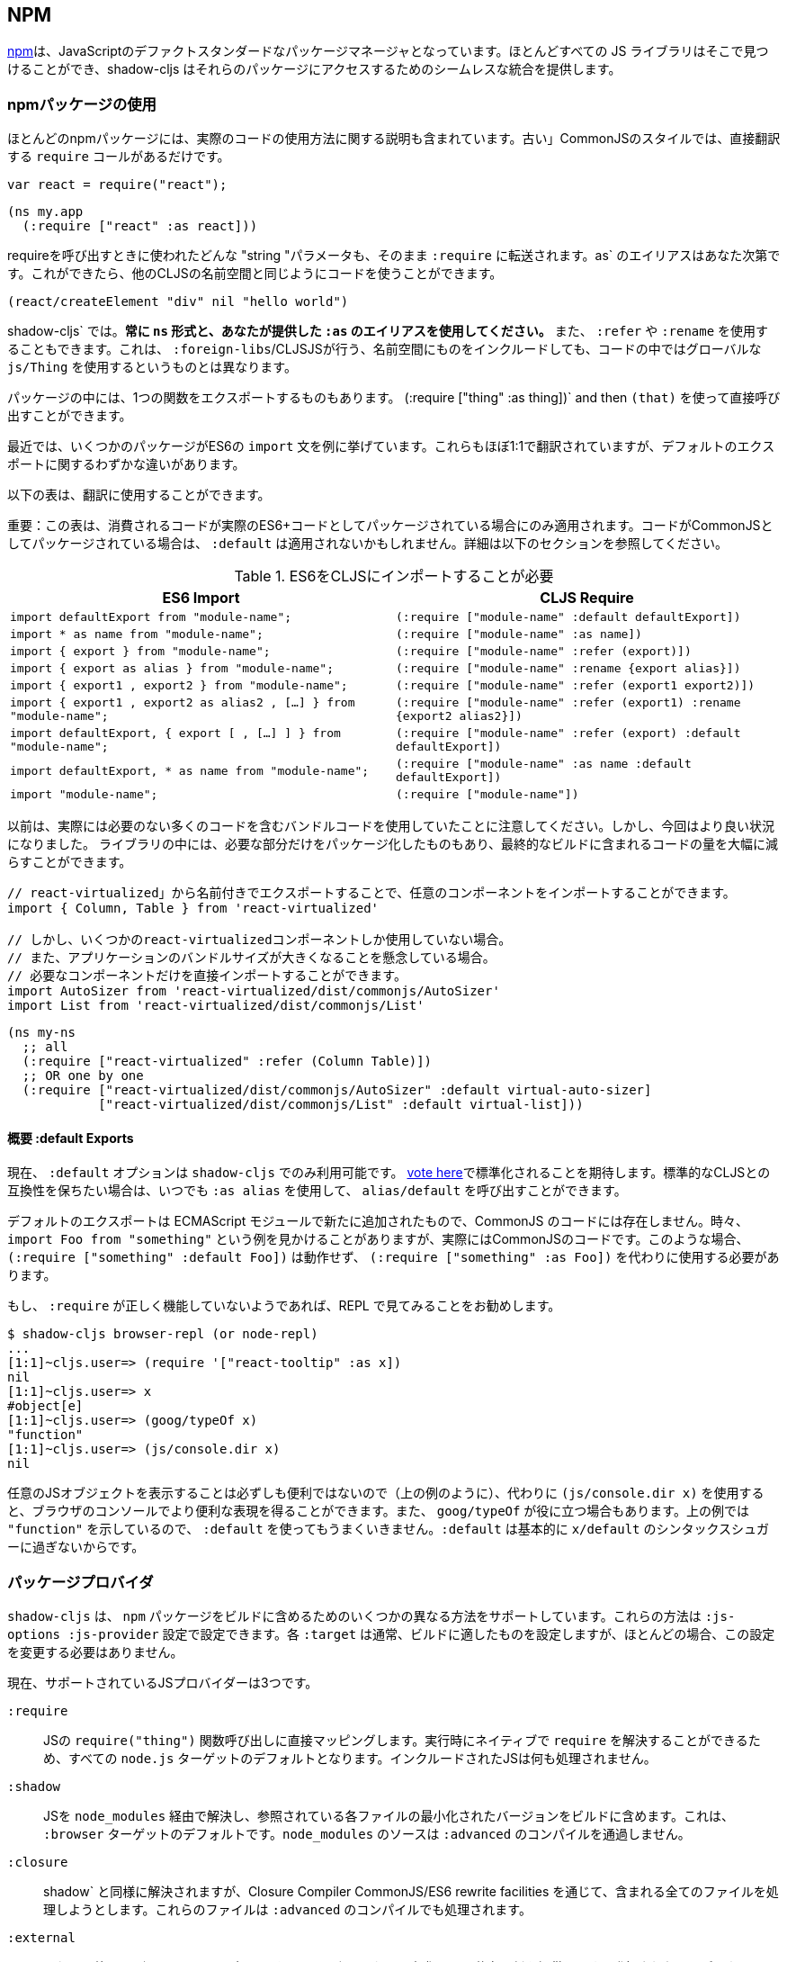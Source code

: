 == NPM [[npm]]

////
https://www.npmjs.com/[npm] has become the de-facto standard package manager for JavaScript. Almost all JS libraries can be found there and shadow-cljs provides seamless integration for accessing those packages.
////
https://www.npmjs.com/[npm]は、JavaScriptのデファクトスタンダードなパッケージマネージャとなっています。ほとんどすべての JS ライブラリはそこで見つけることができ、shadow-cljs はそれらのパッケージにアクセスするためのシームレスな統合を提供します。

=== npmパッケージの使用
//Using npm packages

////
Most npm packages will also include some instructions on how to use the actual code. The “old” CommonJS style just has `require` calls which translate directly:
////
ほとんどのnpmパッケージには、実際のコードの使用方法に関する説明も含まれています。古い」CommonJSのスタイルでは、直接翻訳する `require` コールがあるだけです。

```js
var react = require("react");
```

```
(ns my.app
  (:require ["react" :as react]))
```

////
Whatever "string" parameter is used when calling require we transfer to the `:require` as-is. The `:as` alias is up to you. Once we have that we can use the code like any other CLJS namespace!
////
requireを呼び出すときに使われたどんな "string "パラメータも、そのまま `:require` に転送されます。as` のエイリアスはあなた次第です。これができたら、他のCLJSの名前空間と同じようにコードを使うことができます。

```
(react/createElement "div" nil "hello world")
```

////
In `shadow-cljs`: *always use the `ns` form and whatever `:as` alias you provided.* You may also use `:refer` and `:rename`. This is different than what `:foreign-libs`/CLJSJS does where you include the thing in the namespace but then used a global `js/Thing` in your code.
////
shadow-cljs` では。*常に `ns` 形式と、あなたが提供した `:as` のエイリアスを使用してください。* また、 `:refer` や `:rename` を使用することもできます。これは、 `:foreign-libs`/CLJSJSが行う、名前空間にものをインクルードしても、コードの中ではグローバルな `js/Thing` を使用するというものとは異なります。

////
Some packages just export a single function which you can call directly by
using `(:require ["thing" :as thing])` and then `(thing)`.
////
パッケージの中には、1つの関数をエクスポートするものもあります。
(:require ["thing" :as thing])` and then `(that)` を使って直接呼び出すことができます。

////
More recently some packages started using ES6 `import` statements in their examples. Those also translate pretty much 1:1 with one slight difference related to default exports.
////
最近では、いくつかのパッケージがES6の `import` 文を例に挙げています。これらもほぼ1:1で翻訳されていますが、デフォルトのエクスポートに関するわずかな違いがあります。

////
The following table can be used for translation:
////
以下の表は、翻訳に使用することができます。

////
IMPORTANT: This table only applies if the code you are consuming is packaged as actual ES6+ code. If the code is packaged as CommonJS instead the `:default` may not apply. See the section below for more info.
////
重要：この表は、消費されるコードが実際のES6+コードとしてパッケージされている場合にのみ適用されます。コードがCommonJSとしてパッケージされている場合は、 `:default` は適用されないかもしれません。詳細は以下のセクションを参照してください。

////
.ES6 Import to CLJS Require
////

.ES6をCLJSにインポートすることが必要

|===
|ES6 Import|CLJS Require

|`import defaultExport from "module-name";`
|`(:require ["module-name" :default defaultExport])`

|`import * as name from "module-name";`
|`(:require ["module-name" :as name])`

|`import { export } from "module-name";`
|`(:require ["module-name" :refer (export)])`

|`import { export as alias } from "module-name";`
|`(:require ["module-name" :rename {export alias}])`

|`import { export1 , export2 } from "module-name";`
|`(:require ["module-name" :refer (export1 export2)])`

|`import { export1 , export2 as alias2 , [...] } from "module-name";`
|`(:require ["module-name" :refer (export1) :rename {export2 alias2}])`

|`import defaultExport, { export [ , [...] ] } from "module-name";`
|`(:require ["module-name" :refer (export) :default defaultExport])`

|`import defaultExport, * as name from "module-name";`
|`(:require ["module-name" :as name :default defaultExport])`

|`import "module-name";`
|`(:require ["module-name"])`
|===

////
Notice that previously we were stuck using bundled code which included a lot of code we didn’t actually need. Now we're in a better situation:
Some libraries are also packaged in ways that allow you to include only the parts you need, leading to much less code in your final build.
////
以前は、実際には必要のない多くのコードを含むバンドルコードを使用していたことに注意してください。しかし、今回はより良い状況になりました。
ライブラリの中には、必要な部分だけをパッケージ化したものもあり、最終的なビルドに含まれるコードの量を大幅に減らすことができます。

////
`react-virtualized` is a great example:
////

////
```js
// You can import any component you want as a named export from 'react-virtualized', eg
import { Column, Table } from 'react-virtualized'

// But if you only use a few react-virtualized components,
// And you're concerned about increasing your application's bundle size,
// You can directly import only the components you need, like so:
import AutoSizer from 'react-virtualized/dist/commonjs/AutoSizer'
import List from 'react-virtualized/dist/commonjs/List'
```
////

```js
// react-virtualized」から名前付きでエクスポートすることで、任意のコンポーネントをインポートすることができます。
import { Column, Table } from 'react-virtualized'

// しかし、いくつかのreact-virtualizedコンポーネントしか使用していない場合。
// また、アプリケーションのバンドルサイズが大きくなることを懸念している場合。
// 必要なコンポーネントだけを直接インポートすることができます。
import AutoSizer from 'react-virtualized/dist/commonjs/AutoSizer'
import List from 'react-virtualized/dist/commonjs/List'
```

////
With our improved support we we can easily translate this to:
////

```
(ns my-ns
  ;; all
  (:require ["react-virtualized" :refer (Column Table)])
  ;; OR one by one
  (:require ["react-virtualized/dist/commonjs/AutoSizer" :default virtual-auto-sizer]
            ["react-virtualized/dist/commonjs/List" :default virtual-list]))
```

==== 概要 :default Exports
//About :default Exports

////
The `:default` option is currently only available in `shadow-cljs`, you can
https://dev.clojure.org/jira/browse/CLJS-2376[vote here] to hopefully make it standard. You can always use `:as alias` and then call `alias/default` if you prefer to stay compatible with standard CLJS in the meantime.
////
現在、 `:default` オプションは `shadow-cljs` でのみ利用可能です。
https://dev.clojure.org/jira/browse/CLJS-2376[vote here]で標準化されることを期待します。標準的なCLJSとの互換性を保ちたい場合は、いつでも `:as alias` を使用して、 `alias/default` を呼び出すことができます。

////
Default exports are a new addition in ECMAScript Modules and do not exist in CommonJS code. Sometimes you will see examples of `import Foo from "something"` when the code is actually CommonJS code. In theses cases `(:require ["something" :default Foo])` will not work and `(:require ["something" :as Foo])` must be used instead.
////
デフォルトのエクスポートは ECMAScript モジュールで新たに追加されたもので、CommonJS のコードには存在しません。時々、 `import Foo from "something"` という例を見かけることがありますが、実際にはCommonJSのコードです。このような場合、 `(:require ["something" :default Foo])` は動作せず、 `(:require ["something" :as Foo])` を代わりに使用する必要があります。

////
If a `:require` does not seem to work properly it is recommended to try looking at it in the REPL.
////
もし、 `:require` が正しく機能していないようであれば、REPL で見てみることをお勧めします。

```
$ shadow-cljs browser-repl (or node-repl)
...
[1:1]~cljs.user=> (require '["react-tooltip" :as x])
nil
[1:1]~cljs.user=> x
#object[e]
[1:1]~cljs.user=> (goog/typeOf x)
"function"
[1:1]~cljs.user=> (js/console.dir x)
nil
```

////
Since printing arbitrary JS objects is not always useful (as seen above) you can use `(js/console.dir x)` instead to get a more useful representation in the browser console. `goog/typeOf` may also be useful at times. Since the above example shows `"function"` using `:default` would not work since `:default` basically is just syntax sugar for `x/default`.
////
任意のJSオブジェクトを表示することは必ずしも便利ではないので（上の例のように）、代わりに `(js/console.dir x)` を使用すると、ブラウザのコンソールでより便利な表現を得ることができます。また、 `goog/typeOf` が役に立つ場合もあります。上の例では `"function"` を示しているので、 `:default` を使ってもうまくいきません。`:default` は基本的に `x/default` のシンタックスシュガーに過ぎないからです。

=== パッケージプロバイダ [[js-provider]]
//Package Provider [[js-provider]]

////
`shadow-cljs` supports several different ways to include `npm` packages into your build. They are configurable via the `:js-options :js-provider` setting. Each `:target` usually sets the one appropriate for your build most often you won't need to touch this setting.
////
`shadow-cljs` は、 `npm` パッケージをビルドに含めるためのいくつかの異なる方法をサポートしています。これらの方法は `:js-options :js-provider` 設定で設定できます。各 `:target` は通常、ビルドに適したものを設定しますが、ほとんどの場合、この設定を変更する必要はありません。

////
Currently there are 3 supported JS Providers:
////
現在、サポートされているJSプロバイダーは3つです。

////
[Horizontal]
`:require`:: Maps directly to the JS `require("thing")` function call. It is the default for all `node.js` targets since it can resolve `require` natively at runtime. The included JS is not processed in any way.
`:shadow`:: Resolves the JS via `node_modules` and includes a minified version of each referenced file in the build. It is the default for the `:browser` target. `node_modules` sources do not go through `:advanced` compilation.
`:closure`:: Resolves similarly to `:shadow` but attempts to process all included files via the Closure Compiler CommonJS/ES6 rewrite facilities. They will also be processed via `:advanced` compilation.
`:external`:: Only collects JS requires and emits an index file (configured via `:external-index "foo/bar.js"`) that is meant to be processed by any other JS build tool and will actually provide the JS dependencies. The emitted index file contains a bit of glue code so that the CLJS output can access the JS dependencies. The output of the external index file should be loaded before the CLJS output.
////

[Horizontal]
`:require`:: JSの `require("thing")` 関数呼び出しに直接マッピングします。実行時にネイティブで `require` を解決することができるため、すべての `node.js` ターゲットのデフォルトとなります。インクルードされたJSは何も処理されません。
`:shadow`:: JSを `node_modules` 経由で解決し、参照されている各ファイルの最小化されたバージョンをビルドに含めます。これは、 `:browser` ターゲットのデフォルトです。`node_modules` のソースは `:advanced` のコンパイルを通過しません。
`:closure`:: shadow` と同様に解決されますが、Closure Compiler CommonJS/ES6 rewrite facilities を通じて、含まれる全てのファイルを処理しようとします。これらのファイルは `:advanced` のコンパイルでも処理されます。
`:external`:: これは、他のJSビルドツールでも処理できるようになっており、実際にJSの依存関係を提供します。発行されたインデックス・ファイルには、CLJS の出力が JS の依存関係にアクセスできるようにするための、ちょっとしたグルー・コードが含まれています。外部インデックスファイルの出力は、CLJS 出力の前に読み込まれなければなりません。

.`:shadow` vs `:closure`

////
****
Ideally we want to use `:closure` as our primary JS Provider since that will run the entire application through `:advanced` giving us the most optimized output. In practice however lots of code available via `npm` is not compatible with the aggressive optimizations that `:advanced` compilation does. They either fail to compile at all or expose subtle bugs at runtime that are very hard to identify.

`:shadow` is sort of a stopgap solution that only processes code via `:simple` and achieves much more reliable support while still getting reasonably optimized code. The output is comparable (or often better) to what other tools like `webpack` generate.

Until support in Closure gets more reliable `:shadow` is the recommend JS Provider for `:browser` builds.
****
////

****
理想的には、主要な JS プロバイダとして `:closure` を使用したいところです。しかし実際には、 `npm` 経由で入手できる多くのコードは、 `:advanced` のコンパイルによる積極的な最適化とは互換性がありません。これらのコードは、まったくコンパイルできないか、実行時に特定が非常に困難な微妙なバグを露呈します。

shadow` は、 `:simple` を介してコードを処理するだけの、その場しのぎのソリューションのようなもので、適度に最適化されたコードを取得しつつ、より信頼性の高いサポートを実現しています。その出力は、 `webpack` のような他のツールが生成するものと同等(あるいはそれ以上)であることが多いです。

Closure のサポートがより確実なものになるまでは、 `:shadow` が `:browser` ビルドの推奨 JS プロバイダとなります。
****

////
.Example config for using `:closure` in a `:browser` build.
////
.例 `:ブラウザ ` のビルドで `:クロージャ ` を使用するための設定です。

```clojure
{...
 :builds
 {:app
  {:target :browser
   ...
   :js-options {:js-provider :closure}
   }}}
```

=== CommonJS vs ESM [[js-entry-keys]]
//CommonJS vs ESM [[js-entry-keys]]

////
Nowadays many `npm` packages ship multiple build variants. `shadow-cljs` will by default pick the variant linked under the `main` or `browser` key in `package.json`. This most commonly refers to CommonJS code. Some modern packages also provide a `module` entry which usually refers to ECMAScript code (meaning "modern" JS). Interop between CommonJS and ESM can be tricky so `shadow-cljs` defaults to using CommonJS but it can be beneficial to use ESM.
////
最近では、多くの `npm` パッケージが複数のビルドバリアントを出荷しています。shadow-cljs` はデフォルトで、 `package.json` の `main` または `browser` キーの下にリンクされているバリアントを選択します。これはほとんどの場合、CommonJS のコードを指しています。最近のパッケージの中には、 `module` エントリを提供しているものもありますが、これは通常 ECMAScript のコード (つまり「モダンな」JS) を指しています。CommonJS と ESM の間の相互運用は難しいので、 `shadow-cljs` のデフォルトは CommonJS を使用するようになっていますが、ESM を使用することが有益な場合もあります。

////
It is largely dependent on the packages you use whether this will work or not. You can configure `shadow-cljs`  to prefer the `module` entry via the `:entry-keys` JS option. It takes a vector of string keys found in `package.json` which will be tried in order. The default is `"["browser" "main" "module"]`.
////
これが機能するかどうかは、使用しているパッケージに大きく依存します。JS オプションの `:entry-keys` を使って、 `module` エントリを優先するように `shadow-cljs` を設定することができます。これは `package.json` に含まれる文字列キーのベクトルを受け取り、順番に試行されます。デフォルトでは `"["browser" "main" "module"]` となっています。

////
.Example config for using `:closure` in a `:browser` build.
////
.例 `:ブラウザ ` のビルドで `:クロージャ ` を使用するための設定です。

```clojure
{...
 :builds
 {:app
  {:target :browser
   ...
   :js-options {:entry-keys ["module" "browser" "main"]} ;; try "module" first
   }}}
```

////
Make sure to test thoroughly and compare the <<build-report, build report>> output to check size differences when switching this. Results may vary greatly in positive or negative ways.
////
これを切り替える際には、必ず十分なテストを行い、<<build-report, build report>>の出力を比較してサイズの違いを確認してください。結果は良い意味でも悪い意味でも大きく変わる可能性があります。

=== パッケージを解決する [[js-resolve]]
//Resolving Packages [[js-resolve]]

////
By default `shadow-cljs` will resolve all `(:require ["thing" :as x])` requires following the `npm` convention. This means it will look at `<project>/node_modules/thing/package.json` and follow the code from there. To customize how this works `shadow-cljs` exposes a `:resolve` config option that lets you override how things are resolved.
////
デフォルトでは `shadow-cljs` はすべての `(:require ["thing" :as x])` の要求を `npm` の規則に従って解決します。つまり、 `<project>/node_modules/thing/package.json` を見て、そこからコードを追っていきます。この動作をカスタマイズするために、 `shadow-cljs` は `:resolve` 設定オプションを公開しており、これによって物事がどのように解決されるかをオーバーライドすることができます。

==== CDNの利用 [[js-resolve-global]]

//Using a CDN [[js-resolve-global]]

////
Say you already have React included in your page via a CDN. You could just start using `js/React` again but we stopped doing that for a good reason. Instead you can continue to use `(:require ["react" :as react])` but configure how "react" resolves!
////
CDN経由ですでにReactがページに含まれているとします。JS/React` を再び使い始めることもできますが、私たちは正当な理由でそれをやめました。その代わりに、 `(:require ["react" :as react])` を使い続けることができますが、"react "がどのように解決されるかを設定することができます。

////
Here is a sample `shadow-cljs.edn` config for such a build:
////

```
{...
 :builds
 {:app
  {:target :browser
   ...
   :js-options
   {:resolve {"react" {:target :global
                       :global "React"}}}}

  :server
  {:target :node-script
   ...}}}
```

////
The `:app` build will now use the global `React` instance while the `:server` build continues using the "react" npm package! No need to fiddle with the code to make this work.
////
app` のビルドでは、グローバルな `React` インスタンスが使用され、 `:server` のビルドでは、引き続き "react "npmパッケージが使用されます。これを動作させるためにコードをいじる必要はありません。

==== require をリダイレクトする [[js-resolve-npm]]
//Redirecting “require” [[js-resolve-npm]]

////
Sometimes you wan't more control over which `npm` package is actually used depending on your build. You can "redirect" certain requires from your build config without changing the code. This is often useful if you either don't have access to the sources using such packages or you just want to change it for one build.
////
ビルドに応じて、どの `npm` パッケージが実際に使用されるかをもっとコントロールしたい場合があります。コードを変更することなく、ビルド設定から特定のrequireを「リダイレクト」することができます。これは、そのようなパッケージを使用しているソースにアクセスできない場合や、あるビルドのためだけに変更したい場合に便利です。


```
{...
 :builds
 {:app
  {:target :browser
   ...
   :js-options
   {:resolve {"react" {:target :npm
                       :require "preact-compat"}}}
```

////
You can also use a file to override the dependency, the path is relative to the project root.
////
また、ファイルを使って依存関係を上書きすることもできます。パスはプロジェクトルートからの相対パスです。

```
{...
 :builds
 {:app
  {:target :browser
   ...
   :js-options
   {:resolve {"react" {:target :file
                       :file   "src/main/override-react.js"}}}
```

==== 制限事項 [[js-resolve-limitations]]
//Limitations [[js-resolve-limitations]]

////
The `:shadow-js` and `:closure` have full control over `:resolve` and everything mentioned above works without any downsides. The `:js-provider :require` however is more limited. Only the initial require can be influenced since the standard `require` is in control after that. This means it is not possible to influence what a package might `require` internally. It is therefore not recommended to be used with targets that use `require` directly (eg. `:node-script`).
////
shadow-js` と `:closure` は `:resolve` を完全に制御することができ、上記のすべてが欠点なく動作します。しかし、 `:js-provider :require` はより限定的です。最初のrequireにのみ影響を与えることができ、それ以降は標準の `require` が制御します。つまり、パッケージが内部で `require` するものに影響を与えることはできません。したがって、 `require` を直接使用するターゲット（例：`:node-script`）と一緒に使用することはお勧めできません。

////
.Redirecting "react" to "preact"
////
react を preact にリダイレクトする

```
{...
 :builds
 {:app
  {:target :node-script
   ...
   :js-options
   {:resolve {"react" {:target :npm
                       :require "preact-compat"}}}
```

////
.Example use of react-table
////
.例 react-table の利用

```
(ns my.app
  (:require
    ["react-table" :as rt]))
```

////
The above works fine in the Browser since every `"react"` require will be replaced, including the `"react"` require `"react-table"` has internally. For `:js-provider :require` however a `require("react-table")` will be emitted and `node` will be in control how that is resolved. Meaning that it will resolve it to the standard `"react"` and not the `"preact"` we had configured.
////
すべての `"react"` require が置換され、内部的に `"react-table"` が持っている `"react"` require を含むので、上記はブラウザでは問題なく動作します。しかし、 `:js-provider :require` では、 `require("react-table")` が発行され、 `node` はそれがどのように解決されるかをコントロールします。つまり、私たちが設定した `"preact"` ではなく、標準の `"react"` に解決されるということです。

=== 代替モジュールのディレクトリ [[alt-node-modules]]
//Alternate Modules Directories [[alt-node-modules]]

////
By default `shadow-cljs` will only look at the `<project-dir>/node_modules` directory when resolving JS packages. This can be configured via the `:js-package-dirs` option in `:js-options`. This can be applied globally or per build.
////
デフォルトでは `shadow-cljs` は JS パッケージを解決する際に `<project-dir>/node_modules` ディレクトリのみを見ます。これは、 `:js-options` の `:js-package-dirs` オプションで設定できます。これは、グローバルまたはビルドごとに適用することができます。

////
Relative paths will be resolved relative to the project root directory. Paths will be tried from left to right and the first matching package will be used.
////
相対パスは、プロジェクトのルートディレクトリを基準に解決されます。パスは左から右に向かって試行され、最初にマッチしたパッケージが使用されます。

////
.Global config in `shadow-cljs.edn`
////
shadow-cljs.edn のグローバル設定

```
{...
 :js-options {:js-package-dirs ["node_modules" "../node_modules"]}
 ...}
```

////
.Config applied to single build
////
.単一のビルドに適用される設定

```
{...
 :builds
 {:app
  {...
   :js-options {:js-package-dirs ["node_modules" "../node_modules"]}}}}
```


== .jsファイルへの対応 [[classpath-js]]
//Dealing with .js Files [[classpath-js]]

////
****
*DANGER: This feature is an experiment!* It is currently only supported in `shadow-cljs` and other CLJS tools will yell at you if you attempt to use it. Use at your own risk. The feature was initially rejected from CLJS core but I think it is useful and should not have been https://dev.clojure.org/jira/browse/CLJS-2061?focusedCommentId=46191&page=com.atlassian.jira.plugin.system.issuetabpanels:comment-tabpanel#comment-46191[dismissed] without further discussion.

CLJS has an alternate https://clojurescript.org/guides/javascript-modules[implementation] which in turn is not supported by `shadow-cljs`. I found this implementation to be lacking in certain aspects so I opted for the different solution. Happy to discuss the pros/cons of both approaches though.
****
////

****
*DANGER: この機能は実験的なものです！* 現在は `shadow-cljs` でのみサポートされており、これを使おうとすると他の CLJS ツールに怒られます。自分の責任で使用してください。この機能は当初、CLJSのコアでは拒否されていましたが、私は便利だと思いますし、さらなる議論なしにhttps://dev.clojure.org/jira/browse/CLJS-2061?focusedCommentId=46191&page=com.atlassian.jira.plugin.system.issuetabpanels:comment-tabpanel#comment-46191[dismissed]されるべきではなかったと思います。

CLJSには、https://clojurescript.org/guides/javascript-modules[implementation]という別の実装がありますが、これは `shadow-cljs` ではサポートされていません。私はこの実装がある種の面で不足していると感じたので、別の解決策を選びました。しかし、両方のアプローチの長所・短所を議論するのは楽しいことです。
****

////
We covered how <<npm, npm>> packages are used but you may be working on a codebase that already has lots of plain JavaScript and you don't want to rewrite everything in ClojureScript just yet. `shadow-cljs` provides 100% full interop between JavaScript and ClojureScript. Which means your JS can use your CLJS and CLJS can use your JS.
////
私たちは <<npm, npm>> パッケージがどのように使用されるかをカバーしましたが、あなたはすでに多くのプレーンな JavaScript を持つコードベースに取り組んでいるかもしれず、まだすべてを ClojureScript で書き直したくはないでしょう。shadow-cljs` は、JavaScriptとClojureScriptの間の100%完全な相互運用性を提供します。つまり、あなたのJSはあなたのCLJSを使うことができ、CLJSはあなたのJSを使うことができるということです。

////
There are only a few conventions you need to follow in order for this to work reliably but chances are that you are already doing that anyways.
////
この機能を確実に動作させるためには、いくつかの規則に従わなければなりませんが、すでに実行していることもあるでしょう。



=== JSをrequrieする
//Requiring JS

////
We already covered how `npm` packages are accessed by their name but on the classpath we access `.js` files by either a full path or relative to the current namespace.
////
先ほど、 `npm` パッケージに名前でアクセスする方法を説明しましたが、クラスパス上では、 `.js` ファイルにフルパスまたは現在の名前空間からの相対パスでアクセスします。

////
.Loading JS from the classpath
////
クラスパスから JS を読み込む

```clojure
(ns demo.app
  (:require
    ["/some-library/components/foo" :as foo]
    ["./bar" :as bar :refer (myComponent)]))
```

////
TIP: For string requires the extension `.js` will be added automatically but you can specify the extension if you prefer. Note that currently only `.js` is supported though.
////
ヒント：文字列が必要な場合、拡張子 `.js` が自動的に追加されますが、必要に応じて拡張子を指定することができます。ただし、現在は `.js` のみサポートしています。

////
Absolute requires like `/some-library/components/foo` mean that the compiler will look for a `some-library/components/foo.js` on the classpath; unlike `node` which would attempt to load the file from the local filesystem. The same classpath rules apply so the file may either be in your `:source-paths` or in some third-party `.jar` library you are using.
////
some-library/components/foo` のような絶対的な要求は、ローカルファイルシステムからファイルをロードしようとする `node` とは異なり、コンパイラがクラスパス上で `some-library/components/foo.js` を探すことを意味します。同じクラスパスのルールが適用されるので、ファイルは `:source-paths` にあるか、使用しているサードパーティの `.jar` ライブラリにあるかもしれません。

////
Relative requires are resolved by first looking at the current namespace and then resolving a relative path from that name. In the above example we are in `demo/app.cljs` to the `./bar` require resolves to `demo/bar.js`, so it is identical to `(:require ["/demo/bar"])`.
////
相対的なrequireは、まず現在の名前空間を見て、その名前からの相対パスを解決します。上の例では、 `demo/app.cljs` から `./bar` の require は `demo/bar.js` に解決されるので、 `(:require ["/demo/bar"])` と同じになります。

////
IMPORTANT: The files must not be physically located in the same directory. The lookup for the file appears on the classpath instead. This is unlike node which expects relative requires to always resolve to physical files.
////
重要：ファイルは物理的に同じディレクトリにあってはいけません。ファイルの検索は、代わりにクラスパス上で行われます。これは、相対的な要求が常に物理的なファイルに解決されることを期待するnodeとは異なります。

////
.Example File Structure with Separate Paths
////
.例 パスが分かれているファイル構造

```text
.
├── package.json
├── shadow-cljs.edn
└── src
    └── main
        └── demo
            └── app.cljs
    └── js
        └── demo
            └── bar.js
```

=== 言語サポート
//Language Support

////
IMPORTANT: It is expected that the classpath only contains JavaScript that can be consumed without any pre-processing by the Compiler. `npm` has a very similar convention.
////
重要: クラスパスには、コンパイラが前処理をしなくても消費できるJavaScriptだけが含まれていることが期待されています。npm` にもよく似た規約があります。

////
The Closure Compiler is used for processing all JavaScript found on the classpath using its `ECMASCRIPT_NEXT` language setting. What exactly this setting means is not well documented but it mostly represents the next generation JavaScript code which might not even be supported by most browsers yet. ES6 is very well supported as well as most ES8 features. Similarly to standard CLJS this will be compiled down to ES5 with polyfills when required.
////
Closure Compilerは、クラスパス上で見つかった全てのJavaScriptを、その言語設定である `ECMASCRIPT_NEXT` を使って処理します。この設定が正確に何を意味するのかはよくわかっていませんが、ほとんどのブラウザではまだサポートされていないかもしれない次世代のJavaScriptコードを表しています。ES6は非常によくサポートされており、ほとんどのES8の機能もサポートされています。標準的なCLJSと同様に、これは必要に応じてポリフィルを用いてES5にコンパイルされます。

////
Since the Closure Compiler is getting constant updates newer features will be available over time. Just don't expect to use the latest cutting edge preview features to be available immediately. Somewhat recent additions like `async/await` already work quite well.
////
Closure Compilerは常にアップデートされていますので、新しい機能は徐々に利用可能になっていきます。ただ、最新の最先端のプレビュー機能がすぐに使えるとは思わないでください。最近追加された `async/await` のような機能は、すでに十分に機能しています。

////
The JS should be written using ES Module Syntax using `import` and `export`. JS files can include other JS files and reference CLJS code directly. They may also access `npm` packages directly with one caveat.
////
JSは、 `import` と `export` を使って、ESモジュール構文を使って書く必要があります。JSファイルは、他のJSファイルをインクルードしたり、CLJSのコードを直接参照することができます。また、 `npm` パッケージに直接アクセスすることもできますが、ひとつ注意点があります。

```js
// regular JS require
import Foo, { something } from "./other.js";

// npm require
import React from "react";

// require CLJS or Closure Library JS
import cljs from "goog:cljs.core";

export function inc(num) {
  return cljs.inc(1);
}
```

////
IMPORTANT: Due to strict checking of the Closure Compiler it is not possible to use the `import * as X from "npm";` syntax when requiring CLJS or npm code. It is fine to use when requiring other JS files.
////
重要：Closure Compilerの厳密なチェックにより、CLJSやnpmのコードを必要とする場合、 `import * as X from "npm";` の構文を使用することはできません。他のJSファイルを必要とする場合には問題なく使用できます。

=== JavaScriptの方言
//JavaScript Dialects

////
Since there are many popular JavaScript dialects (JSX, CoffeeScript, etc) that are not directly parsable by the Closure Compiler we need to pre-process them before putting them onto the classpath. https://babeljs.io/[babel] is commonly used in the JavaScript world so we are going to use `babel` to process `.jsx` files as an example here.
////
一般的なJavaScriptの方言（JSX、CoffeeScriptなど）には、Closure Compilerでは直接解析できないものが多いため、クラスパスに置く前に前処理を行う必要があります。https://babeljs.io/[babel]はJavaScriptの世界でよく使われているので、ここでは例として `.jsx` ファイルを処理するために `babel` を使用します。

////
.Example shadow-cljs.edn Config
////
.例 shadow-cljs.edn の設定

```
{:source-paths
 ["src/main"
  "src/gen"]
 ...}
```

////
.Example File Structure
////
.例 ファイル構成

```text
.
├── package.json
├── shadow-cljs.edn
└── src
    └── main
        └── demo
            └── app.cljs
    └── js
        ├── .babelrc
        └── demo
            └── bar.jsx
```

////
IMPORTANT: Notice how `src/js` is not added to `:source-paths` which means it will not be on the classpath.
////
重要： `src/js` が `:source-paths` に追加されていないことに注目してください。これはクラスパスに含まれないことを意味します。

.src/js/demo/bar.jsx
```jsx
import React from "react";

function myComponent() {
  return <h1>JSX!</h1>;
}

export { myComponent };
```

////
We run https://babeljs.io/docs/usage/cli/[babel] to convert the files and write them to the configured `src/gen` directory. Which directory you use it up to you. I prefer `src/gen` for generated files.
////
https://babeljs.io/docs/usage/cli/[babel]を実行してファイルを変換し、設定された `src/gen` ディレクトリに書き込んでいます。どのディレクトリを使うかはあなた次第です。私は生成されたファイルには `src/gen` を使いたい。

```bash
$ babel src/js --out-dir src/gen
# or during development
$ babel src/js --out-dir src/gen --watch
```

////
`babel` itself is configured via the `src/js/.babelrc`. See the official https://babeljs.io/docs/plugins/transform-react-jsx/[example for JSX].
////
`babel` 自体は `src/js/.babelrc` を通して設定されます。公式 https://babeljs.io/docs/plugins/transform-react-jsx/[example for JSX] を参照してください。

////
.JSX minimal .babelrc
////

```json
{
  "plugins": ["transform-react-jsx"]
}
```

////
Once `babel` writes the `src/gen/demo/bar.js` it will be available to use via ClojureScript and will even be hot loaded just like your ClojureScript sources.
////
いったん `babel` が `src/gen/demo/bar.js` を書けば、それは ClojureScript を通して使用できるようになり、ClojureScript のソースと同じようにホットロードされることもあります。

////
IMPORTANT: `shadow-cljs` currently does not provide any support for running those transformation steps. Please use the standard tools (eg. `babel`, `coffeescript`, etc.) directly until it does.
////

=== JSからCLJSへのアクセス
//Access CLJS from JS

////
The JS sources can access all your ClojureScript (and the Closure Library) directly by importing their namespaces with a `goog:` prefix which the Compiler will rewrite to expose the namespace as the default ES6 export.
////
JSソースは、名前空間を `goog:` というプレフィックスでインポートすることで、すべてのClojureScript（およびClosure Library）に直接アクセスすることができます。このプレフィックスは、コンパイラが名前空間をデフォルトのES6エクスポートとして公開するように書き換えます。


```
import cljs, { keyword } from "goog:cljs.core";

// construct {:foo "hello world"} in JS
cljs.array_map(keyword("foo"), "hello world");
```


////
TIP: The `goog:` prefix currently only works for ES6 file. `require("goog:cljs.core")` does not work.
////
ヒント：現在、 `goog:` という接頭辞は、ES6ファイルにしか使えません。`require("goog:cljs.core")` は動作しません。

== cljsjs.* の移行について [[cljsjs]]
//Migrating cljsjs.* [[cljsjs]]

////
> CLJSJS is an effort to package Javascript libraries to be able to use them from within ClojureScript.
////
> CLJSJSは、Javascriptのライブラリをパッケージ化して、ClojureScriptから利用できるようにしようという試みです。

////
Since `shadow-cljs` can access <<npm, npm packages>> directly we do not need to rely on re-packaged https://github.com/cljsjs/packages[CLJSJS] packages.
////
`shadow-cljs` は <<npm, npm packages>> に直接アクセスできるので、再パッケージ化された https://github.com/cljsjs/packages[CLJSJS] packages に頼る必要はありません。

////
However many CLJS libraries are still using CLJSJS packages and they would break with `shadow-cljs` since it doesn't support those anymore. It is however very easy to mimick those `cljsjs` namespaces since they are mostly build from `npm` packages anyways. It just requires one shim file that maps the `cljsjs.thing` back to its original `npm` package and exposes the expected global variable.
////
しかし、多くの CLJS ライブラリはまだ CLJSJS パッケージを使用しており、 `shadow-cljs` はそれらをもうサポートしていないので、それらは壊れてしまいます。しかし、これらの `cljsjs` 名前空間を模倣するのはとても簡単です。なぜなら、それらはほとんど `npm` パッケージから構築されているからです。それには、 `cljsjs.thing` を元の `npm` パッケージにマップして、期待されるグローバル変数を公開する shim ファイルが必要です。

////
For React this requires a file like `src/cljsjs/react.cljs`:
////
Reactの場合は、 `src/cljsjs/react.cljs` のようなファイルが必要です。

```
(ns cljsjs.react
  (:require ["react" :as react]
            ["create-react-class" :as crc]))
```

```
(js/goog.object.set react "createClass" crc)
(js/goog.exportSymbol "React" react)
```

////
Since this would be tedious for everyone to do manually I created the https://github.com/thheller/shadow-cljsjs[`shadow-cljsjs`]
library which provides just that. It does not include every package but I’ll keep adding them and contributions are very welcome as well.
////
これは誰もが手動で行うのは面倒なので、私は https://github.com/thheller/shadow-cljsjs[`shadow-cljsjs`] というライブラリを作りました。
ライブラリを作成しました。すべてのパッケージが含まれているわけではありませんが、これからも追加していきますので、ご協力をお願いします。

////
NOTE: The `shadow-cljsjs` library only provides the shim files. You’ll still need to
`npm install` the actual packages yourself.
////
注：`shadow-cljsjs` ライブラリは、shimファイルを提供するだけです。実際のパッケージは、自分で
自分で実際のパッケージを `npm install` する必要があります。


=== CLJSJSを使ってみませんか?
//Why not use CLJSJS?

////
CLJSJS packages basically just take the package from `npm` and put them into a `.jar` and re-publish them via https://clojars.org[clojars]. As a bonus they often bundle Externs. The compiler otherwise does nothing with these files and only prepends them to the generated output.
////
CLJSJSのパッケージは、基本的に `npm` からパッケージを取り出し、 `.jar` に入れて、https://clojars.org[clojars]で再公開するだけです。おまけにExternsもバンドルされています。コンパイラはこれらのファイルに対して何もせず、生成された出力の先頭に追加するだけです。

////
This was very useful when we had no access to `npm` directly but has certain issues since not all packages are easily combined with others. A package might rely on `react` but instead of expressing this via `npm` https://github.com/cljsjs/packages/tree/master/material-ui[they] bundle their own `react`. If you are not careful you could end up including 2 different `react` versions in your build which may lead to very confusing errors or at the very least increase the build size substantially.
////
これは、 `npm` に直接アクセスできないときには非常に便利でしたが、すべてのパッケージが他のパッケージと簡単に結合できるわけではないので、ある種の問題があります。あるパッケージは `react` に依存しているかもしれませんが、 `npm` を通してこれを表現するのではなく、 https://github.com/cljsjs/packages/tree/master/material-ui[彼らは] 自分自身の `react` をバンドルします。注意しないと、2つの異なる `react` バージョンをビルドに含めることになり、非常に紛らわしいエラーが発生したり、少なくともビルドサイズが大幅に大きくなったりする可能性があります。

////
Apart from that not every `npm` package is available via CLJSJS and keeping the package versions in sync requires manual work, which means packages are often out of date.
////
また、すべての `npm` パッケージがCLJSJSで利用できるわけではなく、パッケージのバージョンを同期させるには手作業が必要なため、パッケージが古くなってしまうこともあります。

////
`shadow-cljs` does not support CLJSJS at all to avoid conflicts in your code. One library might attempt to use the "old" `cljsjs.react` while another uses the newer `(:require ["react"])` directly. This would again lead to 2 versions of `react` on your page again.
////
`shadow-cljs` は、コード内の競合を避けるために、CLJSJS を全くサポートしません。あるライブラリが「古い」`cljsjs.react` を使おうとする一方で、別のライブラリはより新しい `(:require ["react"])` を直接使うかもしれません。そうすると、再びページ上に2つのバージョンの `react` が存在することになります。

////
So the only thing we are missing are the bundled Externs. In many instances these are not required due to improved <<infer-externs, externs inference>>. Often those Externs are generated using third-party tools which means they are not totally accurate anyways.
////
そのため、唯一欠けているのはバンドルされているExternsです。多くの場合、<<infer-externs, externs inference>>が改善されたため、これらは必要ありません。また、これらのExternsはサードパーティのツールを使って生成されていることが多いので、いずれにしても完全には正確ではありません。

////
Conclusion: Use <<npm, npm>> directly. Use <<infer-externs, :infer-externs auto>>.
////
結論: <<npm, npm>> を直接使う。<<infer-externs, :infer-externs auto>>を使う。
